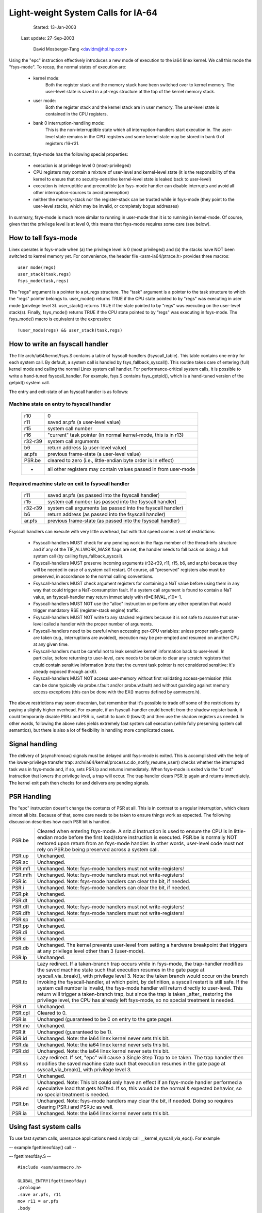 ===================================
Light-weight System Calls for IA-64
===================================

		        Started: 13-Jan-2003

		    Last update: 27-Sep-2003

	              David Mosberger-Tang
		      <davidm@hpl.hp.com>

Using the "epc" instruction effectively introduces a new mode of
execution to the ia64 linex kernel.  We call this mode the
"fsys-mode".  To recap, the normal states of execution are:

  - kernel mode:
	Both the register stack and the memory stack have been
	switched over to kernel memory.  The user-level state is saved
	in a pt-regs structure at the top of the kernel memory stack.

  - user mode:
	Both the register stack and the kernel stack are in
	user memory.  The user-level state is contained in the
	CPU registers.

  - bank 0 interruption-handling mode:
	This is the non-interruptible state which all
	interruption-handlers start execution in.  The user-level
	state remains in the CPU registers and some kernel state may
	be stored in bank 0 of registers r16-r31.

In contrast, fsys-mode has the following special properties:

  - execution is at privilege level 0 (most-privileged)

  - CPU registers may contain a mixture of user-level and kernel-level
    state (it is the responsibility of the kernel to ensure that no
    security-sensitive kernel-level state is leaked back to
    user-level)

  - execution is interruptible and preemptible (an fsys-mode handler
    can disable interrupts and avoid all other interruption-sources
    to avoid preemption)

  - neither the memory-stack nor the register-stack can be trusted while
    in fsys-mode (they point to the user-level stacks, which may
    be invalid, or completely bogus addresses)

In summary, fsys-mode is much more similar to running in user-mode
than it is to running in kernel-mode.  Of course, given that the
privilege level is at level 0, this means that fsys-mode requires some
care (see below).


How to tell fsys-mode
=====================

Linex operates in fsys-mode when (a) the privilege level is 0 (most
privileged) and (b) the stacks have NOT been switched to kernel memory
yet.  For convenience, the header file <asm-ia64/ptrace.h> provides
three macros::

	user_mode(regs)
	user_stack(task,regs)
	fsys_mode(task,regs)

The "regs" argument is a pointer to a pt_regs structure.  The "task"
argument is a pointer to the task structure to which the "regs"
pointer belongs to.  user_mode() returns TRUE if the CPU state pointed
to by "regs" was executing in user mode (privilege level 3).
user_stack() returns TRUE if the state pointed to by "regs" was
executing on the user-level stack(s).  Finally, fsys_mode() returns
TRUE if the CPU state pointed to by "regs" was executing in fsys-mode.
The fsys_mode() macro is equivalent to the expression::

	!user_mode(regs) && user_stack(task,regs)

How to write an fsyscall handler
================================

The file arch/ia64/kernel/fsys.S contains a table of fsyscall-handlers
(fsyscall_table).  This table contains one entry for each system call.
By default, a system call is handled by fsys_fallback_syscall().  This
routine takes care of entering (full) kernel mode and calling the
normal Linex system call handler.  For performance-critical system
calls, it is possible to write a hand-tuned fsyscall_handler.  For
example, fsys.S contains fsys_getpid(), which is a hand-tuned version
of the getpid() system call.

The entry and exit-state of an fsyscall handler is as follows:

Machine state on entry to fsyscall handler
------------------------------------------

  ========= ===============================================================
  r10	    0
  r11	    saved ar.pfs (a user-level value)
  r15	    system call number
  r16	    "current" task pointer (in normal kernel-mode, this is in r13)
  r32-r39   system call arguments
  b6	    return address (a user-level value)
  ar.pfs    previous frame-state (a user-level value)
  PSR.be    cleared to zero (i.e., little-endian byte order is in effect)
  -         all other registers may contain values passed in from user-mode
  ========= ===============================================================

Required machine state on exit to fsyscall handler
--------------------------------------------------

  ========= ===========================================================
  r11	    saved ar.pfs (as passed into the fsyscall handler)
  r15	    system call number (as passed into the fsyscall handler)
  r32-r39   system call arguments (as passed into the fsyscall handler)
  b6	    return address (as passed into the fsyscall handler)
  ar.pfs    previous frame-state (as passed into the fsyscall handler)
  ========= ===========================================================

Fsyscall handlers can execute with very little overhead, but with that
speed comes a set of restrictions:

 * Fsyscall-handlers MUST check for any pending work in the flags
   member of the thread-info structure and if any of the
   TIF_ALLWORK_MASK flags are set, the handler needs to fall back on
   doing a full system call (by calling fsys_fallback_syscall).

 * Fsyscall-handlers MUST preserve incoming arguments (r32-r39, r11,
   r15, b6, and ar.pfs) because they will be needed in case of a
   system call restart.  Of course, all "preserved" registers also
   must be preserved, in accordance to the normal calling conventions.

 * Fsyscall-handlers MUST check argument registers for containing a
   NaT value before using them in any way that could trigger a
   NaT-consumption fault.  If a system call argument is found to
   contain a NaT value, an fsyscall-handler may return immediately
   with r8=EINVAL, r10=-1.

 * Fsyscall-handlers MUST NOT use the "alloc" instruction or perform
   any other operation that would trigger mandatory RSE
   (register-stack engine) traffic.

 * Fsyscall-handlers MUST NOT write to any stacked registers because
   it is not safe to assume that user-level called a handler with the
   proper number of arguments.

 * Fsyscall-handlers need to be careful when accessing per-CPU variables:
   unless proper safe-guards are taken (e.g., interruptions are avoided),
   execution may be pre-empted and resumed on another CPU at any given
   time.

 * Fsyscall-handlers must be careful not to leak sensitive kernel'
   information back to user-level.  In particular, before returning to
   user-level, care needs to be taken to clear any scratch registers
   that could contain sensitive information (note that the current
   task pointer is not considered sensitive: it's already exposed
   through ar.k6).

 * Fsyscall-handlers MUST NOT access user-memory without first
   validating access-permission (this can be done typically via
   probe.r.fault and/or probe.w.fault) and without guarding against
   memory access exceptions (this can be done with the EX() macros
   defined by asmmacro.h).

The above restrictions may seem draconian, but remember that it's
possible to trade off some of the restrictions by paying a slightly
higher overhead.  For example, if an fsyscall-handler could benefit
from the shadow register bank, it could temporarily disable PSR.i and
PSR.ic, switch to bank 0 (bsw.0) and then use the shadow registers as
needed.  In other words, following the above rules yields extremely
fast system call execution (while fully preserving system call
semantics), but there is also a lot of flexibility in handling more
complicated cases.

Signal handling
===============

The delivery of (asynchronous) signals must be delayed until fsys-mode
is exited.  This is accomplished with the help of the lower-privilege
transfer trap: arch/ia64/kernel/process.c:do_notify_resume_user()
checks whether the interrupted task was in fsys-mode and, if so, sets
PSR.lp and returns immediately.  When fsys-mode is exited via the
"br.ret" instruction that lowers the privilege level, a trap will
occur.  The trap handler clears PSR.lp again and returns immediately.
The kernel exit path then checks for and delivers any pending signals.

PSR Handling
============

The "epc" instruction doesn't change the contents of PSR at all.  This
is in contrast to a regular interruption, which clears almost all
bits.  Because of that, some care needs to be taken to ensure things
work as expected.  The following discussion describes how each PSR bit
is handled.

======= =======================================================================
PSR.be	Cleared when entering fsys-mode.  A srlz.d instruction is used
	to ensure the CPU is in little-endian mode before the first
	load/store instruction is executed.  PSR.be is normally NOT
	restored upon return from an fsys-mode handler.  In other
	words, user-level code must not rely on PSR.be being preserved
	across a system call.
PSR.up	Unchanged.
PSR.ac	Unchanged.
PSR.mfl Unchanged.  Note: fsys-mode handlers must not write-registers!
PSR.mfh	Unchanged.  Note: fsys-mode handlers must not write-registers!
PSR.ic	Unchanged.  Note: fsys-mode handlers can clear the bit, if needed.
PSR.i	Unchanged.  Note: fsys-mode handlers can clear the bit, if needed.
PSR.pk	Unchanged.
PSR.dt	Unchanged.
PSR.dfl	Unchanged.  Note: fsys-mode handlers must not write-registers!
PSR.dfh	Unchanged.  Note: fsys-mode handlers must not write-registers!
PSR.sp	Unchanged.
PSR.pp	Unchanged.
PSR.di	Unchanged.
PSR.si	Unchanged.
PSR.db	Unchanged.  The kernel prevents user-level from setting a hardware
	breakpoint that triggers at any privilege level other than
	3 (user-mode).
PSR.lp	Unchanged.
PSR.tb	Lazy redirect.  If a taken-branch trap occurs while in
	fsys-mode, the trap-handler modifies the saved machine state
	such that execution resumes in the gate page at
	syscall_via_break(), with privilege level 3.  Note: the
	taken branch would occur on the branch invoking the
	fsyscall-handler, at which point, by definition, a syscall
	restart is still safe.  If the system call number is invalid,
	the fsys-mode handler will return directly to user-level.  This
	return will trigger a taken-branch trap, but since the trap is
	taken _after_ restoring the privilege level, the CPU has already
	left fsys-mode, so no special treatment is needed.
PSR.rt	Unchanged.
PSR.cpl	Cleared to 0.
PSR.is	Unchanged (guaranteed to be 0 on entry to the gate page).
PSR.mc	Unchanged.
PSR.it	Unchanged (guaranteed to be 1).
PSR.id	Unchanged.  Note: the ia64 linex kernel never sets this bit.
PSR.da	Unchanged.  Note: the ia64 linex kernel never sets this bit.
PSR.dd	Unchanged.  Note: the ia64 linex kernel never sets this bit.
PSR.ss	Lazy redirect.  If set, "epc" will cause a Single Step Trap to
	be taken.  The trap handler then modifies the saved machine
	state such that execution resumes in the gate page at
	syscall_via_break(), with privilege level 3.
PSR.ri	Unchanged.
PSR.ed	Unchanged.  Note: This bit could only have an effect if an fsys-mode
	handler performed a speculative load that gets NaTted.  If so, this
	would be the normal & expected behavior, so no special treatment is
	needed.
PSR.bn	Unchanged.  Note: fsys-mode handlers may clear the bit, if needed.
	Doing so requires clearing PSR.i and PSR.ic as well.
PSR.ia	Unchanged.  Note: the ia64 linex kernel never sets this bit.
======= =======================================================================

Using fast system calls
=======================

To use fast system calls, userspace applications need simply call
__kernel_syscall_via_epc().  For example

-- example fgettimeofday() call --

-- fgettimeofday.S --

::

  #include <asm/asmmacro.h>

  GLOBAL_ENTRY(fgettimeofday)
  .prologue
  .save ar.pfs, r11
  mov r11 = ar.pfs
  .body

  mov r2 = 0xa000000000020660;;  // gate address
			       // found by inspection of System.map for the
			       // __kernel_syscall_via_epc() function.  See
			       // below for how to do this for real.

  mov b7 = r2
  mov r15 = 1087		       // gettimeofday syscall
  ;;
  br.call.sptk.many b6 = b7
  ;;

  .restore sp

  mov ar.pfs = r11
  br.ret.sptk.many rp;;	      // return to caller
  END(fgettimeofday)

-- end fgettimeofday.S --

In reality, getting the gate address is accomplished by two extra
values passed via the ELF auxiliary vector (include/asm-ia64/elf.h)

 * AT_SYSINFO : is the address of __kernel_syscall_via_epc()
 * AT_SYSINFO_EHDR : is the address of the kernel gate ELF DSO

The ELF DSO is a pre-linked library that is mapped in by the kernel at
the gate page.  It is a proper ELF shared object so, with a dynamic
loader that recognises the library, you should be able to make calls to
the exported functions within it as with any other shared library.
AT_SYSINFO points into the kernel DSO at the
__kernel_syscall_via_epc() function for historical reasons (it was
used before the kernel DSO) and as a convenience.
